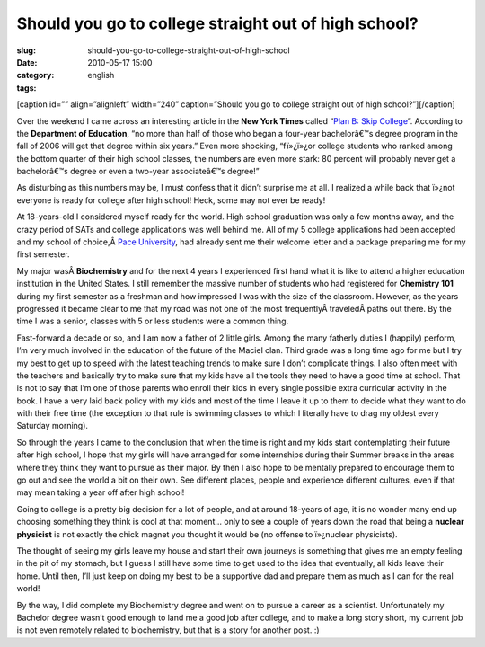 Should you go to college straight out of high school?
#####################################################
:slug: should-you-go-to-college-straight-out-of-high-school
:date: 2010-05-17 15:00
:category:
:tags: english

[caption id=”” align=”alignleft” width=”240” caption=”Should you go to
college straight out of high school?”]\ |Free Macro Pink School Notebook
Spiral Creative Commons|\ [/caption]

Over the weekend I came across an interesting article in the **New York
Times** called “\ `Plan B: Skip
College <http://www.nytimes.com/2010/05/16/weekinreview/16steinberg.html?src=me&ref=general>`__\ ”.
According to the **Department of Education**, “no more than half of
those who began a four-year bachelorâ€™s degree program in the fall of
2006 will get that degree within six years.” Even more shocking,
“fï»¿ï»¿or college students who ranked among the bottom quarter of their
high school classes, the numbers are even more stark: 80 percent will
probably never get a bachelorâ€™s degree or even a two-year
associateâ€™s degree!”

As disturbing as this numbers may be, I must confess that it didn’t
surprise me at all. I realized a while back that ï»¿not everyone is
ready for college after high school! Heck, some may not ever be ready!

At 18-years-old I considered myself ready for the world. High school
graduation was only a few months away, and the crazy period of SATs and
college applications was well behind me. All of my 5 college
applications had been accepted and my school of choice,Â \ `Pace
University <http://www.pace.edu/pace/>`__, had already sent me their
welcome letter and a package preparing me for my first semester.

My major wasÂ \ **Biochemistry** and for the next 4 years I experienced
first hand what it is like to attend a higher education institution in
the United States. I still remember the massive number of students who
had registered for **Chemistry 101** during my first semester as a
freshman and how impressed I was with the size of the classroom.
However, as the years progressed it became clear to me that my road was
not one of the most frequentlyÂ traveledÂ paths out there. By the time I
was a senior, classes with 5 or less students were a common thing.

Fast-forward a decade or so, and I am now a father of 2 little girls.
Among the many fatherly duties I (happily) perform, I’m very much
involved in the education of the future of the Maciel clan. Third grade
was a long time ago for me but I try my best to get up to speed with the
latest teaching trends to make sure I don’t complicate things. I also
often meet with the teachers and basically try to make sure that my kids
have all the tools they need to have a good time at school. That is not
to say that I’m one of those parents who enroll their kids in every
single possible extra curricular activity in the book. I have a very
laid back policy with my kids and most of the time I leave it up to them
to decide what they want to do with their free time (the exception to
that rule is swimming classes to which I literally have to drag my
oldest every Saturday morning).

So through the years I came to the conclusion that when the time is
right and my kids start contemplating their future after high school, I
hope that my girls will have arranged for some internships during their
Summer breaks in the areas where they think they want to pursue as their
major. By then I also hope to be mentally prepared to encourage them to
go out and see the world a bit on their own. See different places,
people and experience different cultures, even if that may mean taking a
year off after high school!

Going to college is a pretty big decision for a lot of people, and at
around 18-years of age, it is no wonder many end up choosing something
they think is cool at that moment… only to see a couple of years down
the road that being a **nuclear physicist** is not exactly the chick
magnet you thought it would be (no offense to ï»¿nuclear physicists).

The thought of seeing my girls leave my house and start their own
journeys is something that gives me an empty feeling in the pit of my
stomach, but I guess I still have some time to get used to the idea that
eventually, all kids leave their home. Until then, I’ll just keep on
doing my best to be a supportive dad and prepare them as much as I can
for the real world!

By the way, I did complete my Biochemistry degree and went on to pursue
a career as a scientist. Unfortunately my Bachelor degree wasn’t good
enough to land me a good job after college, and to make a long story
short, my current job is not even remotely related to biochemistry, but
that is a story for another post. :)

.. |Free Macro Pink School Notebook Spiral Creative Commons| image:: http://bit.ly/SchoolPost
   :target: http://www.flickr.com/photos/pinksherbet/398992111/
